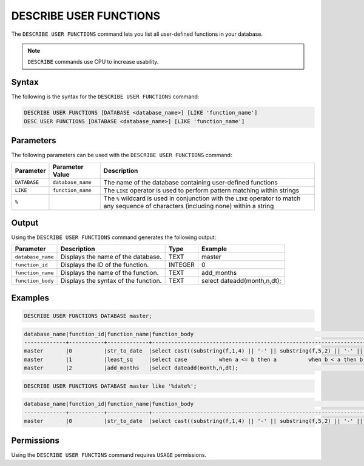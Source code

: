 .. _describe_user_functions:

***********************
DESCRIBE USER FUNCTIONS
***********************

The ``DESCRIBE USER FUNCTIONS`` command lets you list all user-defined functions in your database.

.. note:: ``DESCRIBE`` commands use CPU to increase usability.

Syntax
======

The following is the syntax for the ``DESCRIBE USER FUNCTIONS`` command:

.. code-block:: postgres

   DESCRIBE USER FUNCTIONS [DATABASE <database_name>] [LIKE 'function_name']
   DESC USER FUNCTIONS [DATABASE <database_name>] [LIKE 'function_name']

Parameters
==========

The following parameters can be used with the ``DESCRIBE USER FUNCTIONS`` command:

.. list-table:: 
   :widths: auto
   :header-rows: 1
   
   * - Parameter
     - Parameter Value
     - Description
   * - ``DATABASE``
     - ``database_name``
     - The name of the database containing user-defined functions
   * - ``LIKE``
     - ``function_name``
     - The ``LIKE`` operator is used to perform pattern matching within strings
   * - ``%``
     -
     - The ``%`` wildcard is used in conjunction with the ``LIKE`` operator to match any sequence of characters (including none) within a string
  
Output
======

Using the ``DESCRIBE USER FUNCTIONS`` command generates the following output:

.. list-table:: 
   :widths: auto
   :header-rows: 1
   
   * - Parameter
     - Description
     - Type
     - Example
   * - ``database_name``
     - Displays the name of the database.
     - TEXT
     - master
   * - ``function_id``
     - Displays the ID of the function.
     - INTEGER
     - 0	 
   * - ``function_name``
     - Displays the name of the function.
     - TEXT
     - add_months
   * - ``function_body``
     - Displays the syntax of the function.
     - TEXT
     - select dateadd(month,n,dt);

	 
Examples
========

.. code-block:: sql

	DESCRIBE USER FUNCTIONS DATABASE master;
	
.. code-block:: none
	
	database_name|function_id|function_name|function_body                                                                                                                                                    |
	-------------+-----------+-------------+-----------------------------------------------------------------------------------------------------------------------------------------------------------------+
	master       |0          |str_to_date  |select cast((substring(f,1,4) || '-' || substring(f,5,2) || '-' || substring(f,7,2)) as date);                                                                   |
	master       |1          |least_sq     |select case          when a <= b then a          when b < a then b          when a is null then b          when b is null then a          else null        end;  |
	master       |2          |add_months   |select dateadd(month,n,dt);                                                                                                                                      |

.. code-block:: none	
		
		DESCRIBE USER FUNCTIONS DATABASE master like '%date%';
	   
.. code-block:: none

		database_name|function_id|function_name|function_body                                                                                   |
		-------------+-----------+-------------+------------------------------------------------------------------------------------------------+
		master       |0          |str_to_date  |select cast((substring(f,1,4) || '-' || substring(f,5,2) || '-' || substring(f,7,2)) as date);  |
   
Permissions
===========

Using the ``DESCRIBE USER FUNCTINS`` command requires ``USAGE`` permissions.